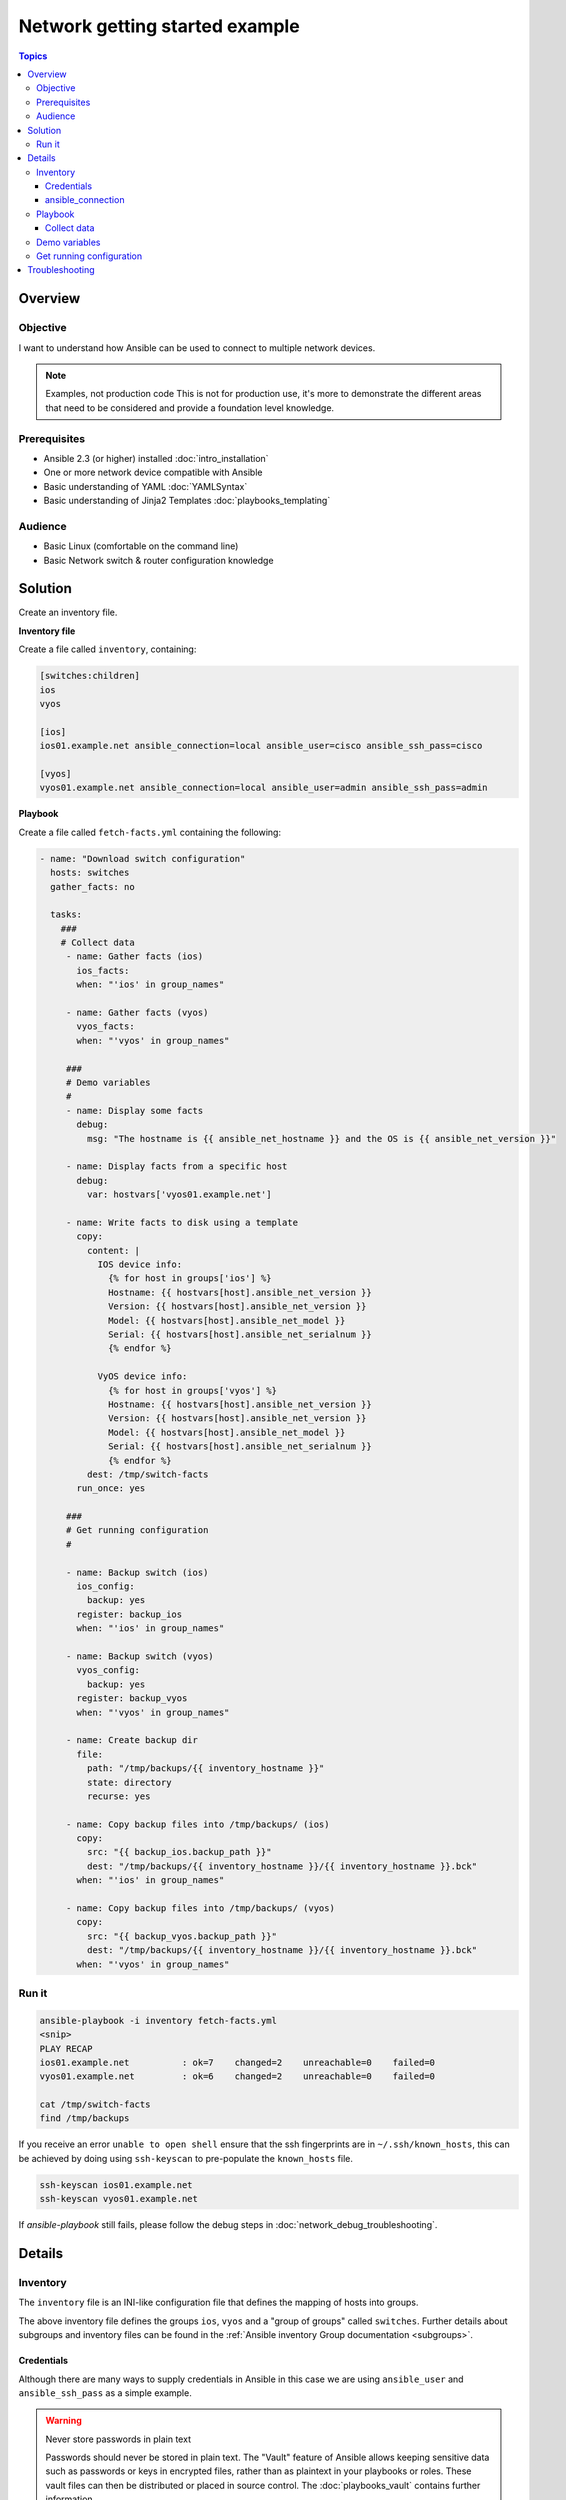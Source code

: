 .. network-getting-started-example:

*******************************
Network getting started example
*******************************

.. contents:: Topics


Overview
========

Objective
---------

I want to understand how Ansible can be used to connect to multiple network devices.

.. FIXME FUTURE Gundalow - Link to examples index once created

.. note:: Examples, not production code
   This is not for production use, it's more to demonstrate the different areas that need to be considered and provide a foundation level knowledge.

Prerequisites
-------------

* Ansible 2.3 (or higher) installed :doc:`intro_installation`
* One or more network device compatible with Ansible
* Basic understanding of YAML :doc:`YAMLSyntax`
* Basic understanding of Jinja2 Templates :doc:`playbooks_templating`

.. FIXME FUTURE Gundalow - Once created we will link to the connection table here (which platforms support network_cli & credentials through inventory)
.. FIXME FUTURE Gundalow -  Using ``ansible_ssh_pass`` will not work for REST transports such as ``eapi``, ``nxapi`` - Once documented in above FIXME add details her

Audience
--------

* Basic Linux (comfortable on the command line)
* Basic Network switch & router configuration knowledge


Solution
=========

Create an inventory file.


**Inventory file**

Create a file called ``inventory``, containing:

.. code-block::

   [switches:children]
   ios
   vyos

   [ios]
   ios01.example.net ansible_connection=local ansible_user=cisco ansible_ssh_pass=cisco

   [vyos]
   vyos01.example.net ansible_connection=local ansible_user=admin ansible_ssh_pass=admin


**Playbook**

Create a file called ``fetch-facts.yml`` containing the following:

.. code-block:: yaml

   - name: "Download switch configuration"
     hosts: switches
     gather_facts: no

     tasks:
       ###
       # Collect data
        - name: Gather facts (ios)
          ios_facts:
          when: "'ios' in group_names"

        - name: Gather facts (vyos)
          vyos_facts:
          when: "'vyos' in group_names"

        ###
        # Demo variables
        #
        - name: Display some facts
          debug:
            msg: "The hostname is {{ ansible_net_hostname }} and the OS is {{ ansible_net_version }}"

        - name: Display facts from a specific host
          debug:
            var: hostvars['vyos01.example.net']

        - name: Write facts to disk using a template
          copy:
            content: |
              IOS device info:
                {% for host in groups['ios'] %}
                Hostname: {{ hostvars[host].ansible_net_version }}
                Version: {{ hostvars[host].ansible_net_version }}
                Model: {{ hostvars[host].ansible_net_model }}
                Serial: {{ hostvars[host].ansible_net_serialnum }}
                {% endfor %}

              VyOS device info:
                {% for host in groups['vyos'] %}
                Hostname: {{ hostvars[host].ansible_net_version }}
                Version: {{ hostvars[host].ansible_net_version }}
                Model: {{ hostvars[host].ansible_net_model }}
                Serial: {{ hostvars[host].ansible_net_serialnum }}
                {% endfor %}
            dest: /tmp/switch-facts
          run_once: yes

        ###
        # Get running configuration
        #

        - name: Backup switch (ios)
          ios_config:
            backup: yes
          register: backup_ios
          when: "'ios' in group_names"

        - name: Backup switch (vyos)
          vyos_config:
            backup: yes
          register: backup_vyos
          when: "'vyos' in group_names"

        - name: Create backup dir
          file:
            path: "/tmp/backups/{{ inventory_hostname }}"
            state: directory
            recurse: yes

        - name: Copy backup files into /tmp/backups/ (ios)
          copy:
            src: "{{ backup_ios.backup_path }}"
            dest: "/tmp/backups/{{ inventory_hostname }}/{{ inventory_hostname }}.bck"
          when: "'ios' in group_names"

        - name: Copy backup files into /tmp/backups/ (vyos)
          copy:
            src: "{{ backup_vyos.backup_path }}"
            dest: "/tmp/backups/{{ inventory_hostname }}/{{ inventory_hostname }}.bck"
          when: "'vyos' in group_names"


Run it
------

.. code-block:: console

   ansible-playbook -i inventory fetch-facts.yml
   <snip>
   PLAY RECAP
   ios01.example.net          : ok=7    changed=2    unreachable=0    failed=0
   vyos01.example.net         : ok=6    changed=2    unreachable=0    failed=0

   cat /tmp/switch-facts
   find /tmp/backups

If you receive an error ``unable to open shell`` ensure that the ssh fingerprints are in ``~/.ssh/known_hosts``, this can be achieved by doing using ``ssh-keyscan`` to pre-populate the ``known_hosts`` file.

.. code-block:: shell

   ssh-keyscan ios01.example.net
   ssh-keyscan vyos01.example.net

If `ansible-playbook` still fails, please follow the debug steps in :doc:`network_debug_troubleshooting`.

Details
=======

Inventory
---------

The ``inventory`` file is an INI-like configuration file that defines the mapping of hosts into groups.

The above inventory file defines the groups ``ios``, ``vyos`` and a "group of groups" called ``switches``. Further details about subgroups and inventory files can be found in the :ref:`Ansible inventory Group documentation <subgroups>`.


Credentials
^^^^^^^^^^^

Although there are many ways to supply credentials in Ansible in this case we are using ``ansible_user`` and ``ansible_ssh_pass`` as a simple example.

.. FIXME FUTURE Gundalow - Link to network auth & proxy page (to be written)

.. warning:: Never store passwords in plain text

   Passwords should never be stored in plain text. The "Vault" feature of Ansible allows keeping sensitive data such as passwords or keys in encrypted files, rather than as plaintext in your playbooks or roles. These vault files can then be distributed or placed in source control. The :doc:`playbooks_vault` contains further information.

ansible_connection
^^^^^^^^^^^^^^^^^^

Setting ``ansible_connection=local`` informs Ansible to execute the module on the controlling machine (i.e. the one executing Ansible). Without this Ansible would attempt to ssh onto the remote and execute the Python script on the network device, which would fail as Python generally isn't available on network devices.

.. FIXME FUTURE Gundalow - Once the new connection types are defined (in 2.5) we will need to update this.

Playbook
--------

Collect data
^^^^^^^^^^^^

Here we use the ``_facts`` modules :ref:`ios_facts <ios_facts>` and :ref:`vyos_facts <vyos_facts>` to connect to the remote device. As the credentials are not explicitly passed via module arguments, Ansible uses the username and password from the inventory file.

The data that the module returns is stored due to the use of the ``register:`` keyword into a variable called ``results_ios`` or ``results_vyos``.

The return values (data returned by a module) are documented in the `Return Values` section of the module docs, in this case :ref:`ios_facts <ios_facts>` and :ref:`vyos_facts <vyos_facts>`.

The task is conditionally run based on the group defined in the inventory file, for more information on the use of conditionals in Ansible Playbooks see :ref:`the_when_statement`.


Demo variables
--------------

Although these tasks are not needed to write data to disk, they are useful to demonstrate some methods of accessing facts about the given or a named host.

More information on this can be found in :ref:`magic_variables_and_hostvars`.

Get running configuration
-------------------------

The :ref:`ios_config <ios_config>` and :ref:`vyos_config <vyos_config>` modules have a ``backup:`` option that when set will cause the module to create a full backup of the current ``running-config`` from the remote device before any changes are made. The backup file is written to the ``backup`` folder in the playbook root directory. If the directory does not exist, it is created.

To demonstrate how we can move the backup file to a different location we ``register`` the result and use the ``backup_path`` return value as source location to move the file into ``/tmp/backups/`` directory which we have created.

Note that when using variables from tasks in this way we use  double quotes (``"``) and double curly-brackets (``{{...}}`` to tell Ansible that this is a variable.

Troubleshooting
===============

If you receive an error ``unable to open shell`` please follow the debug steps in :doc:`network_debug_troubleshooting`.


.. seealso::

  * Network landing page
  * intro_inventory
  * playbooks_best_practices.html#best-practices-for-variables-and-vaults

